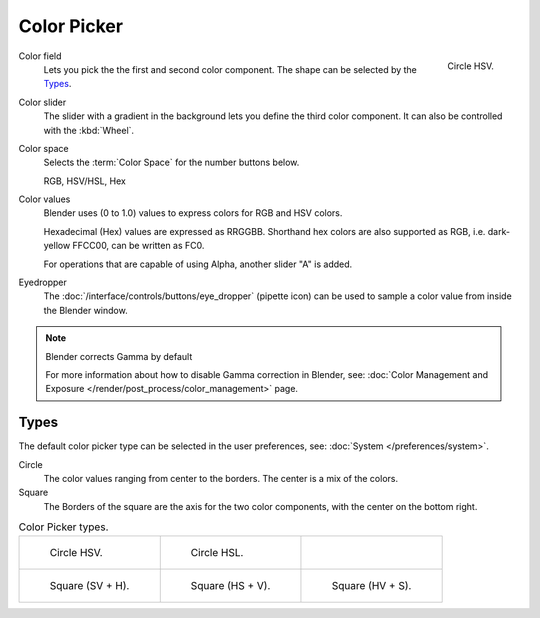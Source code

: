 .. _ui-color-picker:

************
Color Picker
************

.. figure:: /images/interface_controls_hsv.png
   :width: 175px
   :align: right

   Circle HSV.

Color field
   Lets you pick the the first and second color component. The shape can be selected by the `Types`_.
Color slider
   The slider with a gradient in the background lets you define the third color component.
   It can also be controlled with the :kbd:`Wheel`.

Color space
   Selects the :term:`Color Space` for the number buttons below.

   RGB, HSV/HSL, Hex
Color values
   Blender uses (0 to 1.0) values to express colors for RGB and HSV colors.

   Hexadecimal (Hex) values are expressed as RRGGBB.
   Shorthand hex colors are also supported as RGB,
   i.e. dark-yellow FFCC00, can be written as FC0.

   For operations that are capable of using Alpha,
   another slider "A" is added.
Eyedropper
   The :doc:`/interface/controls/buttons/eye_dropper` (pipette icon) can be used
   to sample a color value from inside the Blender window.

.. note:: Blender corrects Gamma by default

   For more information about how to disable Gamma correction in Blender,
   see: :doc:`Color Management and Exposure </render/post_process/color_management>` page.


Types
=====

The default color picker type can be selected in the user preferences,
see: :doc:`System </preferences/system>`.

Circle
   The color values ranging from center to the borders. The center is a mix of the colors.
Square
   The Borders of the square are the axis for the two color components, with the center on the bottom right.

.. list-table:: Color Picker types.

   * - .. figure:: /images/interface_controls_hsv.png
          :width: 200px

          Circle HSV.

     - .. figure:: /images/interface_controls_hsl.png
          :width: 200px

          Circle HSL.

     - ..

   * - .. figure:: /images/interface_controls_sv-h.png
          :width: 200px

          Square (SV + H).

     - .. figure:: /images/interface_controls_hs-v.png
          :width: 200px

          Square (HS + V).


     - .. figure:: /images/interface_controls_hv-s.png
          :width: 200px

          Square (HV + S).

